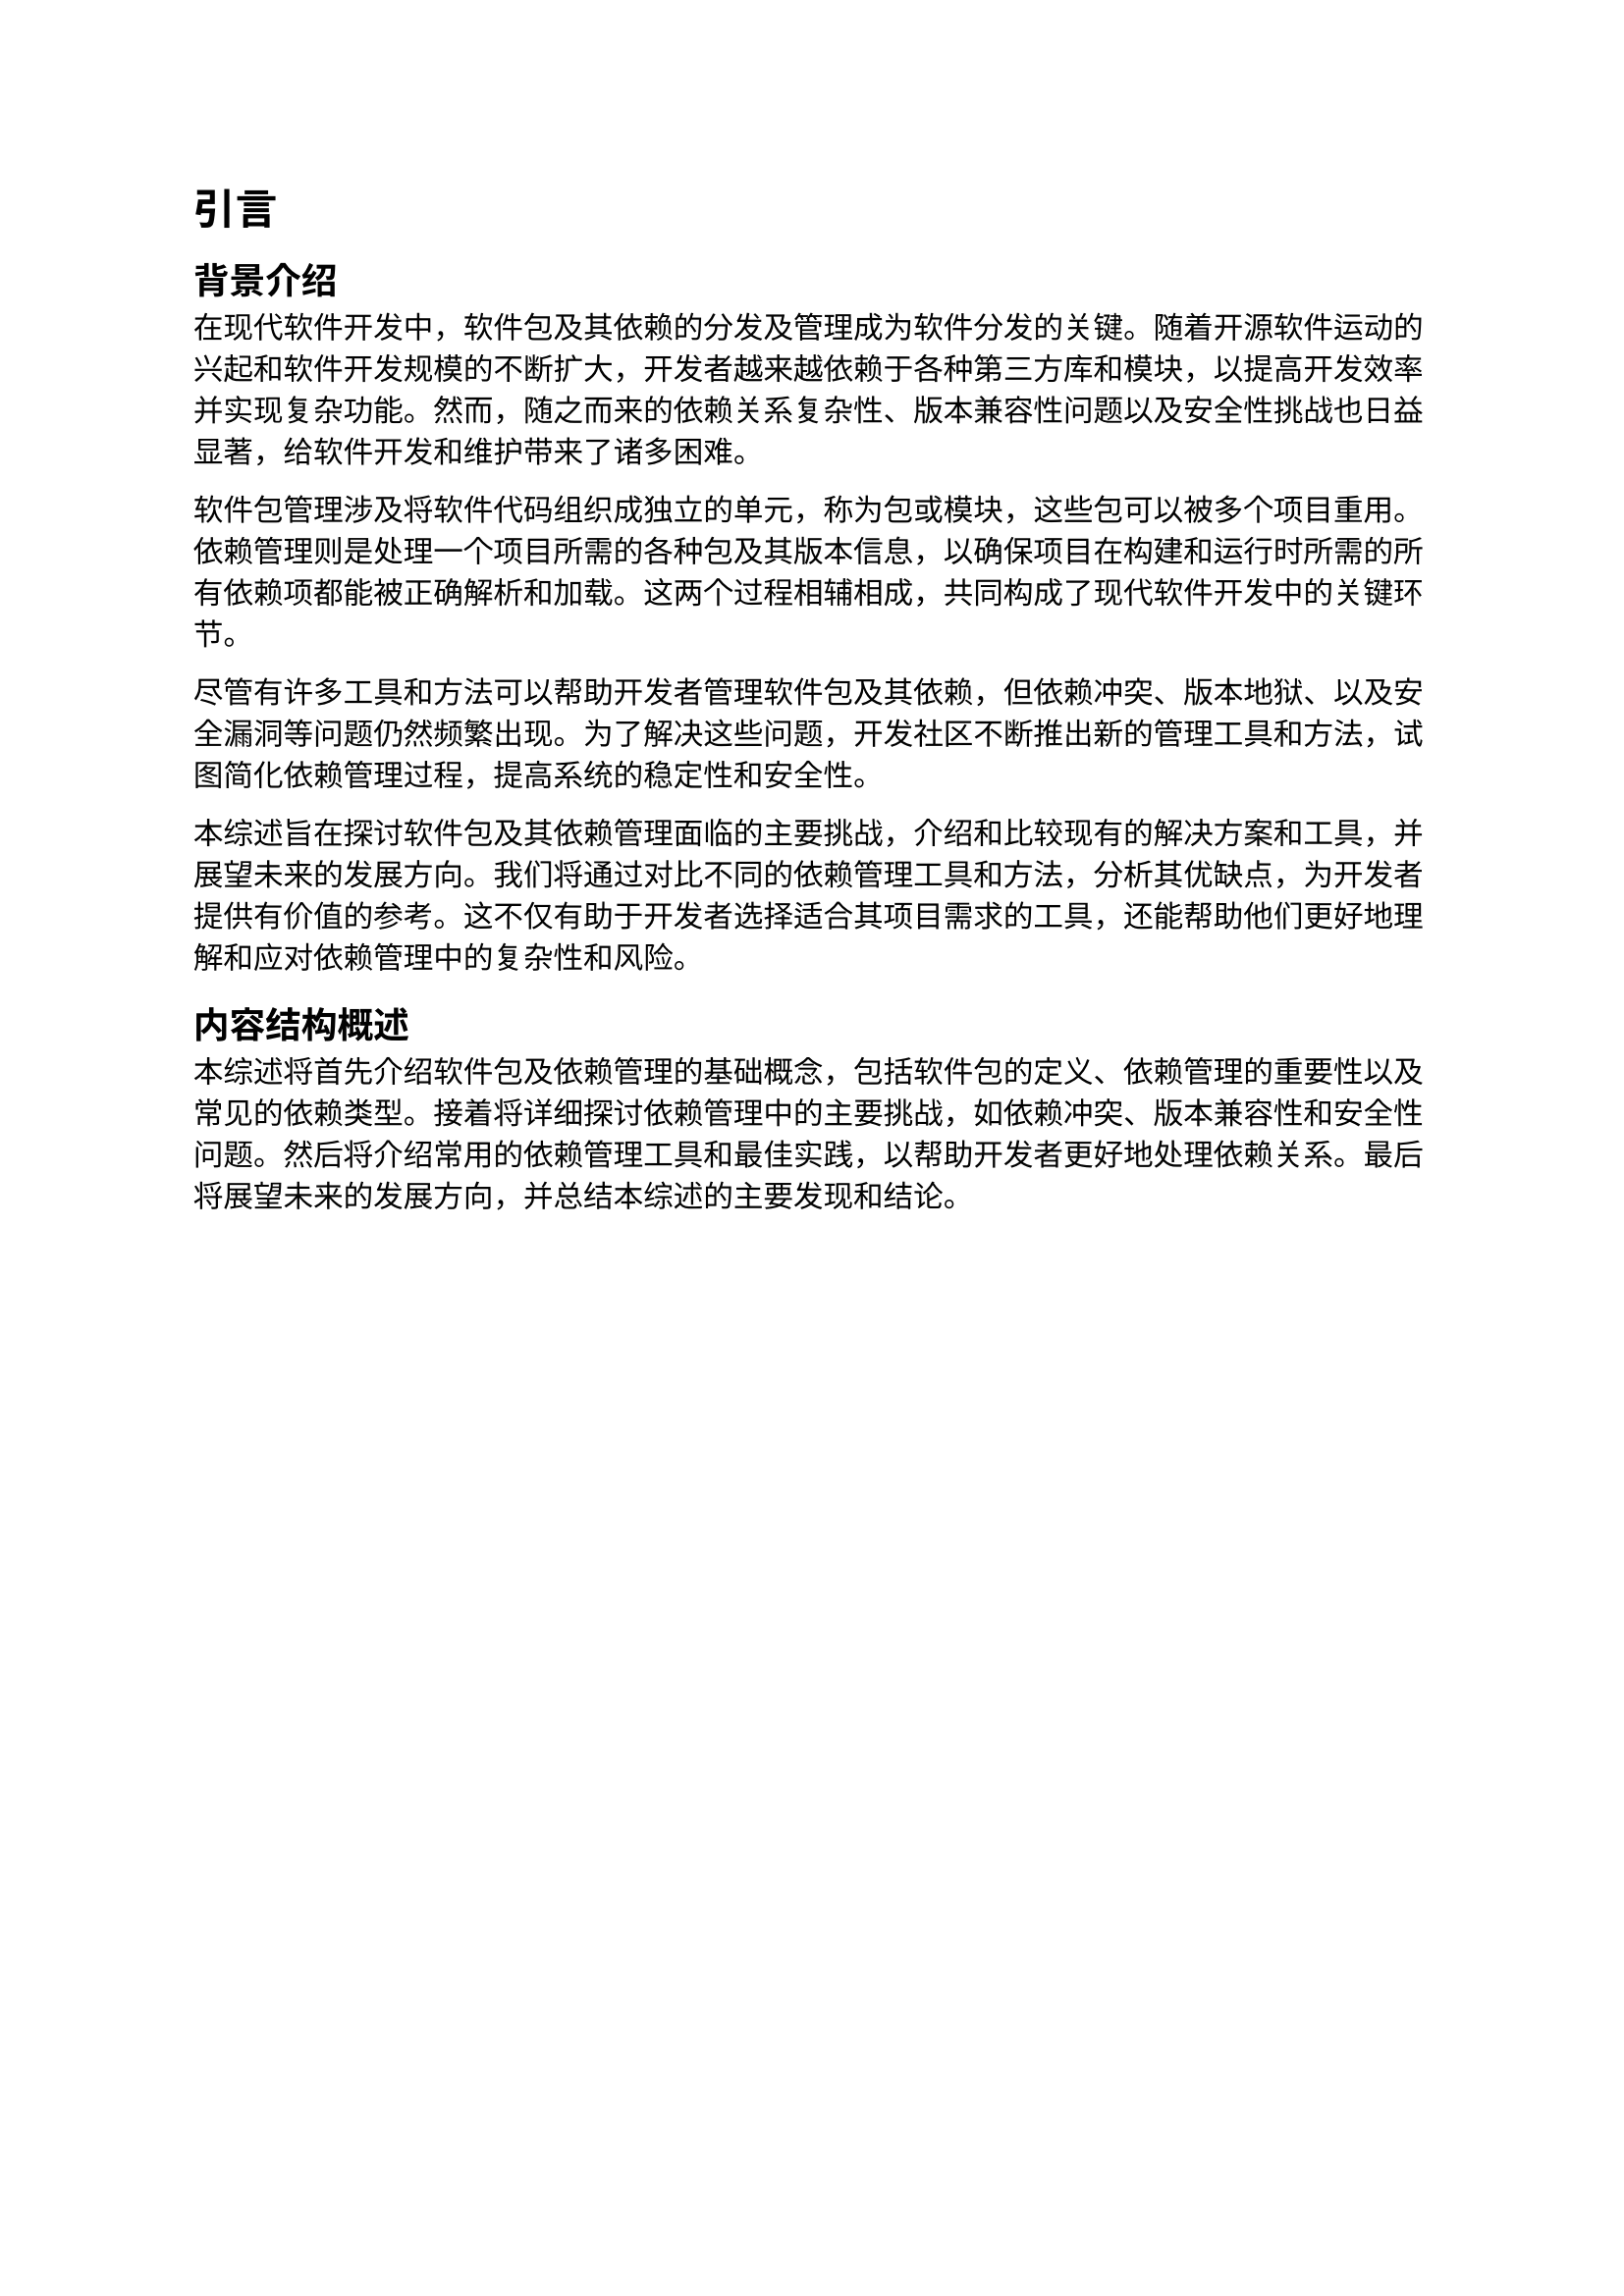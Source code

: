 = 引言
== 背景介绍

在现代软件开发中，软件包及其依赖的分发及管理成为软件分发的关键。随着开源软件运动的兴起和软件开发规模的不断扩大，开发者越来越依赖于各种第三方库和模块，以提高开发效率并实现复杂功能。然而，随之而来的依赖关系复杂性、版本兼容性问题以及安全性挑战也日益显著，给软件开发和维护带来了诸多困难。

软件包管理涉及将软件代码组织成独立的单元，称为包或模块，这些包可以被多个项目重用。依赖管理则是处理一个项目所需的各种包及其版本信息，以确保项目在构建和运行时所需的所有依赖项都能被正确解析和加载。这两个过程相辅相成，共同构成了现代软件开发中的关键环节。

尽管有许多工具和方法可以帮助开发者管理软件包及其依赖，但依赖冲突、版本地狱、以及安全漏洞等问题仍然频繁出现。为了解决这些问题，开发社区不断推出新的管理工具和方法，试图简化依赖管理过程，提高系统的稳定性和安全性。

本综述旨在探讨软件包及其依赖管理面临的主要挑战，介绍和比较现有的解决方案和工具，并展望未来的发展方向。我们将通过对比不同的依赖管理工具和方法，分析其优缺点，为开发者提供有价值的参考。这不仅有助于开发者选择适合其项目需求的工具，还能帮助他们更好地理解和应对依赖管理中的复杂性和风险。
== 内容结构概述

本综述将首先介绍软件包及依赖管理的基础概念，包括软件包的定义、依赖管理的重要性以及常见的依赖类型。接着将详细探讨依赖管理中的主要挑战，如依赖冲突、版本兼容性和安全性问题。然后将介绍常用的依赖管理工具和最佳实践，以帮助开发者更好地处理依赖关系。最后将展望未来的发展方向，并总结本综述的主要发现和结论。
